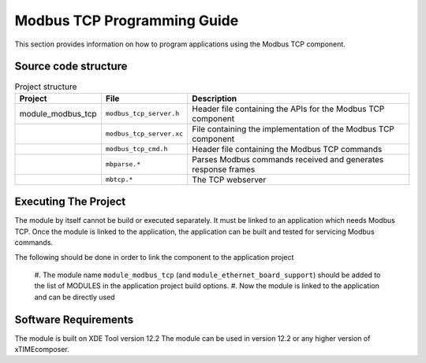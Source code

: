 Modbus TCP Programming Guide
============================

This section provides information on how to program applications using the 
Modbus TCP component.

Source code structure
---------------------

.. list-table:: Project structure
  :header-rows: 1
  
  * - Project
    - File
    - Description
  * - module_modbus_tcp
    - ``modbus_tcp_server.h`` 
    - Header file containing the APIs for the Modbus TCP component
  * - 
    - ``modbus_tcp_server.xc``
    - File containing the implementation of the Modbus TCP component
  * - 
    - ``modbus_tcp_cmd.h``
    - Header file containing the Modbus TCP commands
  * - 
    - ``mbparse.*``
    - Parses Modbus commands received and generates response frames
  * - 
    - ``mbtcp.*``
    - The TCP webserver
    
Executing The Project
---------------------

The module by itself cannot be build or executed separately. It must be linked 
to an application which needs Modbus TCP. Once the module is linked to the
application, the application can be built and tested for servicing Modbus 
commands.

The following should be done in order to link the component to the application
project
  #. The module name ``module_modbus_tcp`` (and 
  ``module_ethernet_board_support``) should be added to the list of MODULES in 
  the application project build options.
  #. Now the module is linked to the application and can be directly used
  
Software Requirements
---------------------

The module is built on XDE Tool version 12.2
The module can be used in version 12.2 or any higher version of xTIMEcomposer.

